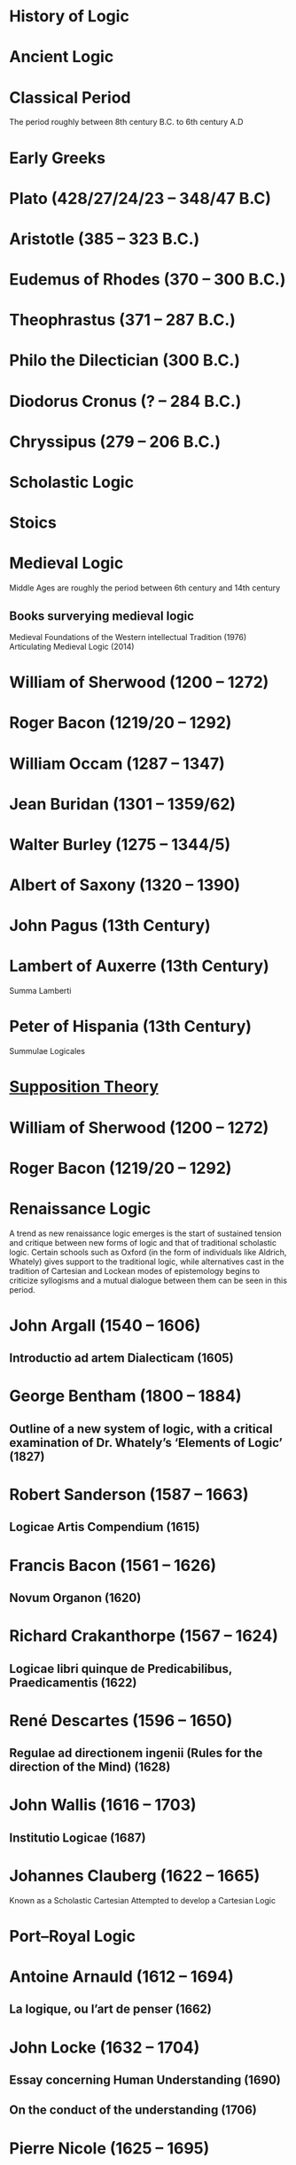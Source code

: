 * History of Logic

* Ancient Logic

* Classical Period
The period roughly between 8th century B.C. to 6th century A.D

* Early Greeks

* Plato (428/27/24/23 – 348/47 B.C)

* Aristotle (385 – 323 B.C.)

* Eudemus of Rhodes (370 – 300 B.C.)

* Theophrastus (371 – 287 B.C.)

* Philo the Dilectician (300 B.C.)

* Diodorus Cronus (? – 284 B.C.)

* Chryssipus (279 – 206 B.C.)

* Scholastic Logic

* Stoics

* Medieval Logic
Middle Ages are roughly the period between 6th century and 14th century

** Books surverying medieval logic
Medieval Foundations of the Western intellectual Tradition (1976)
Articulating Medieval Logic (2014)

* William of Sherwood (1200 – 1272)

* Roger Bacon (1219/20 – 1292)

* William Occam (1287 – 1347)

* Jean Buridan (1301 – 1359/62)

* Walter Burley (1275 – 1344/5)

* Albert of Saxony (1320 – 1390)

* John Pagus (13th Century)

* Lambert of Auxerre (13th Century)

Summa Lamberti

* Peter of Hispania (13th Century)

Summulae Logicales

* [[https://en.wikipedia.org/wiki/Supposition_theory][Supposition Theory]]

* William of Sherwood (1200 – 1272)

* Roger Bacon (1219/20 – 1292)

* Renaissance Logic

A trend as new renaissance logic emerges is the start of sustained tension and critique between new forms of logic and that of traditional scholastic logic. Certain schools such as Oxford (in the form of individuals like Aldrich, Whately) gives support to the traditional logic, while alternatives cast in the tradition of Cartesian and Lockean modes of epistemology begins to criticize syllogisms and a mutual dialogue between them can be seen in this period.

* John Argall (1540 – 1606)

** Introductio ad artem Dialecticam (1605)

* George Bentham (1800 – 1884)

** Outline of a new system of logic, with a critical examination of Dr. Whately’s ‘Elements of Logic’ (1827)

* Robert Sanderson (1587 – 1663)

** Logicae Artis Compendium (1615)

* Francis Bacon (1561 – 1626)

** Novum Organon (1620)

* Richard Crakanthorpe (1567 – 1624)

** Logicae libri quinque de Predicabilibus, Praedicamentis (1622)

* René Descartes (1596 – 1650)

** Regulae ad directionem ingenii (Rules for the direction of the Mind) (1628)

* John Wallis (1616 – 1703)

** Institutio Logicae (1687)

* Johannes Clauberg (1622 – 1665)

Known as a Scholastic Cartesian
Attempted to develop a Cartesian Logic

* Port–Royal Logic

* Antoine Arnauld (1612 – 1694)

** La logique, ou l’art de penser (1662)

* John Locke (1632 – 1704)

** Essay concerning Human Understanding (1690)

** On the conduct of the understanding (1706)

* Pierre Nicole (1625 – 1695)

* Isaac Watts (1674 – 1748)

** Logick, or the right use of reason (1725)

* Gottfried Wilhelm Leibniz

* Gottfriend Plocquet (1716 – 1790)

Teacher of Hegel. Developed squares to represent syllogisms.

* Johann Heinrich Lambert (1728 – 1777)

Worked on creating an intensional calculus of logic in connection with the tree of Porphyry.

He introduced relative product which can be used to compose relations together to attain transitivity:
X ```is a friend of``` Y ```is a friend of``` Z giving X ```is a friend of``` of Z.

** Neues Organon (1764)

* Georg von Holland

Took an extensional standpoint

* Henry Aldrich (1647 – 1710)

** Artis logicae compendium (1691)

* Thomas Reid (1710 – 1796)

* English School of Logic

** Resources
*** [[https://amzn.to/3fltEvg][Handbook of the History of Logic – Volume 4: British Logic in the Nineteenth Century (2008)]]
*** [[https://amzn.to/303Wwlk][British Philosophy in the Seventeenth Century – Sarah Hutton (2015)]]
*** [[https://amzn.to/326dfH2][Language and Logic in the Post-Medieval Period – E. J. Ashworth (1974)]]
*** [[https://amzn.to/38RNFak][Logic and Rehtoric in England (1500-1700) – Wilbur Samuel Howell (1956)]]
*** [[https://amzn.to/3hiqBo0][Eighteenth Century British Logic and Rhetoric]]
*** [[https://amzn.to/2Ogb7Eu][Equations from God: Pure Mathematics and Victorian Faith (2007)]]
*** [[https://amzn.to/3joWjSi][Medieval aftermath: Oxford logic and logicians of the seventeenth century - I. Thomas (1964)]]
*** [[https://www.jstor.org/stable/23917977][The way of logic into mathematics]]
*** [[https://www.jstor.org/stable/421117][19th Century Logic between Philosophy and Mathematics – Volker Peckhaus (1999)]]

** The Barbershop Paradox / The Alice Problem

*** [[https://www.researchgate.net/profile/Amirouche_Moktefi/publication/280099042_Lewis_Carroll_and_the_British_nineteenth-century_logicians_on_the_barber_shop_problem/links/5773d06408ae1b18a7de37fd/Lewis-Carroll-and-the-British-nineteenth-century-logicians-on-the-barber-shop-problem.pdf][Lewis Carroll and the British nineteenth-century logicians on the barbershop problem]]

* Richard Whately (1787 – 1863)

** Elements of Logic (1826)
Credited by De Morgan as single handedly bringing about a revival in English school of logic

** Works on Whatley’s life

*** [[https://digitalcollections.dordt.edu/faculty_work/230/][Richard Whately and the Revival of Syllogistic Logic in Great Britain in the Early Nineteenth Century – Calvin Jongsma (1982)]]

* William Hamilton, 9th Baronet (1788 – 1856)

** Logic, in reference to the recent English treatises on that science (1833)
Available in [[https://archive.org/details/discussiononphil00hamiuoft][Discussions on Philosophy and literature (1861)]]

* John Wallis (1616 – 1703)

** Institutio logicae (1687)

* Charles Babbage

* Ada Lovelace

* Charles Graves

* George Peacock

* D.F. Gregory

** [[https://www.cambridge.org/core/journals/earth-and-environmental-science-transactions-of-royal-society-of-edinburgh/article/xon-the-real-nature-of-symbolical-algebra/33822F167E8ECC7DFFEE2B01CA0F32F3][On the Real Nature of Symbolical Algebra – 1839]]

** Works on the life of Gregory

*** [[https://pdfs.semanticscholar.org/ff7a/89c1843e3876461ca910ff6f19377fbc6500.pdf][Symbolical Algebra as a Foundation for Calculus: D. F. Gregory’s Contribution]]

* George Boole

[[Boole’s portrait from his 1865 obituary][./img/boole.png]]

[[https://archive.org/details/illustratedlondov46lond/page/60/mode/2up][Image source]]

First published work of Boole in mathematics was on analysis. Follow of Trinity College in Cambridge called Gregory would help Boole to publish this paper in Transactions of The Cambridge Philosophical Society in 1844. This paper would go on to win the society’s gold medal thereby establishing Boole’s reputation. The paper is a work on calculus of operations.

Boole was inspired to take up work in logic after seeing a dispute between De Morgan and Hamilton in one of the periodicals. He would go on to apply this calculus of operators to logic, thereby algebraizing logic and creating the domain of algebra of logic.

TODO: Trace if these letters of dispute between De Morgan and Hamilton is available.

** A mathematical analysis of logic (1847)

His first pamphlet was called a mathematical analysis of logic, that was published on 29th October, 1847. He first sent it to Rev. Charles Graves at the Cambridge University, who approved it and is said to make some ingenious additions.
TODO: Trace what these additions where.

A detailing of this work is available here: https://www.math.uwaterloo.ca/~snburris/htdocs/MAL.pdf

** The calculus of logic (1848)
** The laws of thought (1854)

** Works on Boole

*** [[https://academic.oup.com/mind/article-abstract/LVII/226/149/949579][Boole and the Revival of Logic – Kneale 1942]]

A good introduction into the life of George Boole.

*** [[https://royalsocietypublishing.org/doi/10.1098/rsnr.1956.0006][Boole and the Algebra of Logic – Kneale 1956]]

* Augustus De Morgan (1806 – 1871)

** Formal Logic (1847)

** On the Syllogism (1868, Unpublished)

** On the foundation of algebra

** Works on De Morgan

*** [[https://sites.tufts.edu/histmath/files/2015/11/richards-demorgan.pdf][Augustus De Morgan, the History of Mathematics, and the Foundations of Algebra]]

* John Stuart Mill (1806 – 1873)

* Thomas Solly (1816 – 1875)

Presented an extensional logic

* William Stanley Jevons (1835 – 1882)

* John Venn (1834 – 1923)

* Ernst Schröder (1841 – 1902)

* James Joseph Sylvester (1814 – 1897)

** System of Logic (1843)

* Gottlob Frege (1848 – 1925)

* Alfred Kempe

** [[https://royalsocietypublishing.org/doi/pdf/10.1098/rstl.1886.0002][A memoir on the theory of mathematical form (1886)]]

** Note to a memoir on the theory of mathematical form (1887)

** On the relation between the logical theory of classes and the geometrical theory of points (1889)

** The subject matter of exact thought (1890)

** The theory of mathematical form: a correction and clarification (1897)

* Josaiah Royce

** ∑ System
*** [[https://www.ams.org/journals/tran/1905-006-03/S0002-9947-1905-1500718-9/S0002-9947-1905-1500718-9.pdf][The Relation of the Principles of Logic to the Foundations of Geometry (1905)]]

* Georg Cantor (1845 – 1918)

* Richard Dedekind (1831 – 1916)

* Charles Peirce (1839 – 1914)

* Logic of Relatives

* Allan Marquand

* Alexander Macfarlane

* Peano

* Huntington

* Hilbert

* Ackermann

* Hugh MacColl (1831 – 1909)

- Created the first known variant of propositional calculus (Verify).
- Influenced C. I. Lewis in his modal logic.
- Explored pluralistic logical systems.
- Worked on the [[https://www.researchgate.net/publication/233139704_McColl_and_Minimization][minimization problem]]

** Works

*** [[https://www.jstor.org/stable/2248189][Linguistic Misunderstandings. Part I]]
Contains a section on Axioms, 

** Works on MacColl

*** [[http://citeseerx.ist.psu.edu/viewdoc/download?doi=10.1.1.62.4830&rep=rep1&type=pdf][Hugh MacColl and the Tradition of Logic]]
*** [[https://journals.openedition.org/philosophiascientiae/351?lang=en][Hugh MacColl after One Hundred Years]]

* Lewis Carroll / Charles Dodgson (1832 – 1898)

** Symbolic Logic (1896)

* Brouwer

* Allan Marquand

* Sheffer

** [[./refs/the-general-theory-of-notational-relativity.pdf][The General Theory of Notational Relativity]]

* Gentzen

* Gödel

* Heyting

* Łukasiewcz

** Many valued logic

* Logicism

** Papers on the movement

*** [[https://www.jstor.org/stable/27900598][Logistic and the Reduction of Mathematics to Logic]]
James Bymie Shaw, 1916

** Theory of Types

*** [[https://macsphere.mcmaster.ca/bitstream/11375/12315/1/fulltext.pdf][A History of the Theory of Types]]
Also, published as a book

* Russell

** Principia Mathematica

*** Works on Principia Mathematica

*** [[https://amzn.to/2WwNiwQ][The Evolution of Principia Mathematica]]
Bernard Linsky (2011)

* Wittgenstein

* Alfred North Whitehead

* Veblen

* Schönfinkel

* C. I. Lewis
Has written a survey on symbolic logic.

* Post

* Church

* Turing

* Kleene

** Three valued logic

* Rosser

* Tarski

** [[https://www.academia.edu/12410865/Alfred_Tarskis_What_are_Logical_Notions_Edited_and_introduced_by_John_Corcoran_][What are the logical notions? (Lecture Delivered: 1966 / Published: 1986)]]

* Carnap

* Rosenbloom

* Skolem

* Löwenheim

* Kripke

- Frames
- Kripke Semantics

* Herbrand

* Freudenthal

* Quine

* Halmos

* Bourbaki

* Eilenberg

* Lawvere

* Belnap

** Four valued logic

* Dana Scott

* Paul Lorenzen
Invented dialogical logic with Kuro Lorenz.
Influenced semantical tableaux method

* Kuno Lorenz

* Evert W. Beth
Introduced semantical tableux method in 1955.

* Jean-Yves Girard

* Samson Abramsky

* Johan van Bentham

* Andreas Blass

* John Woods

* Martin-Löf

A good reading list of Martin Löf’s papers is available [[https://github.com/michaelt/martin-lof][here]].

* Jaako Hintikka

* Else M. Barth

* Stewart Shapiro

** [[https://www.cambridge.org/core/journals/review-of-symbolic-logic/article/we-hold-these-truths-to-be-self-evident-but-what-do-we-mean-by-that/B494AB9D7C81EEAC48A9173EEE75D9A7][We hold these truths to be self-evident but what do we mean by that?]]

* John Reynolds

** [[http://www.cs.cmu.edu/afs/cs/user/jcr/ftp/][Papers by John Reynolds]]

* Notes

There seems to be a link between how Kempe influenced Peirce, both influenced Royce, which ends up influencing Sheffer in arriving at his “notational relativity” programme.

C. I. Lewis was the student of Royce, whose book Post reads and becomes an aid in formulating at his linguistic approach to logic to arrive at string rewriting systems.

Chomsky learns of Post’s work via Rosenbloom’s book.

* Surveys

** [[https://amzn.to/2N79N6q][A Survey of Symbolic Logic - C. I. Lewis]]
** [[https://amzn.to/2Ct4vQr][The Search for Mathematical Roots, 1870-1940 – I. Grattan-Guinness (2000)]]

** [[https://amzn.to/327EYXX][Medieval Logic An Outline of Its Development from 1250 to c. 1400 - Philotheus Boehner]]

** [[https://www.elsevier.com/books/book-series/handbook-of-the-history-of-logic][Handbook of Logic]]
A multivolume series with scholarship in the history of logic

** [[https://projecteuclid.org/euclid.rml/1204834850][Historical Development of Modern Logic - Jean van Heijenoort (1992)]]

** [[https://amzn.to/2BQsWHX][The Development of Logic — Kneale and Kneale (1985)]]

** [[http://www.columbia.edu/%7Eav72/papers/JANCL_2003.pdf][The Geometry of Negation]]
Negation as a rotation of polygons/polyhedra. Also gives a brief survey of different kinds of logic systems and the kind of group actions implicit in their structures.

** [[https://research-repository.st-andrews.ac.uk/handle/10023/16114][Descartes critique of the syllogistic]]

** [[https://www.semanticscholar.org/paper/Negating-as-turning-upside-down-Skowron-Kubi's/0ef270e35018919a2dcdd3fc84263e37504cee7b][Negation as turning upside down]]

Links logic with category theory and adjointness

** [[https://www.springer.com/gp/book/9783034874045][Russel and the Origins of the Set-Theoretic ‘paradoxes’]]

** [[https://www.jstor.org/stable/301542][The Formation of Modern Conceptions of Formal Logic in the Development of Geometry (1939)]]
Ernest Nagel

** [[Impossible Numbers]]
Ernest Nagel (1935)

** [[https://www.maa.org/press/periodicals/convergence/math-origins-the-logical-ideas][Math Origins: The Logical Ideas]]

** [[https://mitpress.mit.edu/books/history-mathematical-logic-leibniz-peano][History of Mathematical Logic from Leibniz to Peano]]
A book released in Russia where it interprets the old work in medieval logic and interprets it in the light of modern logical concepts.

** [[https://amzn.to/2OKEfUB][From Frege to Gödel]]

A sourcebook which contains a curation of the significant papers that influenced the course of history of logic.

** [[https://philpapers.org/archive/FINGAR-2.pdf][Greek and Roman Logic Survey - Oxford Bibliographies]]

* Historians

** William Calvert Kleene
** I. Grattan Guinness
** P. E. B Jourdain
